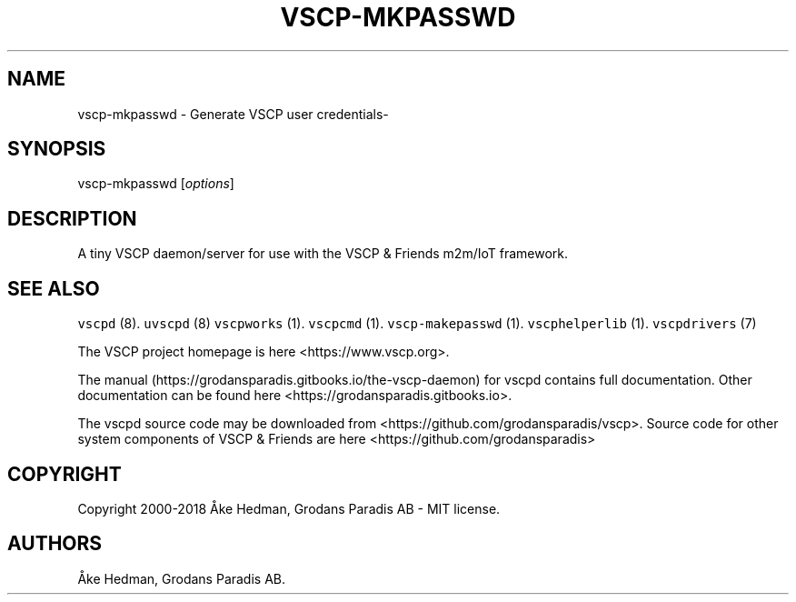 .\" Automatically generated by Pandoc 1.19.2.4
.\"
.TH "VSCP\-MKPASSWD" "1" "July 4, 2018" "Generate VSCP user credentials" ""
.hy
.SH NAME
.PP
vscp\-mkpasswd \- Generate VSCP user credentials\-
.SH SYNOPSIS
.PP
vscp\-mkpasswd [\f[I]options\f[]]
.SH DESCRIPTION
.PP
A tiny VSCP daemon/server for use with the VSCP & Friends m2m/IoT
framework.
.SH SEE ALSO
.PP
\f[C]vscpd\f[] (8).
\f[C]uvscpd\f[] (8) \f[C]vscpworks\f[] (1).
\f[C]vscpcmd\f[] (1).
\f[C]vscp\-makepasswd\f[] (1).
\f[C]vscphelperlib\f[] (1).
\f[C]vscpdrivers\f[] (7)
.PP
The VSCP project homepage is here <https://www.vscp.org>.
.PP
The manual (https://grodansparadis.gitbooks.io/the-vscp-daemon) for
vscpd contains full documentation.
Other documentation can be found here
<https://grodansparadis.gitbooks.io>.
.PP
The vscpd source code may be downloaded from
<https://github.com/grodansparadis/vscp>.
Source code for other system components of VSCP & Friends are here
<https://github.com/grodansparadis>
.SH COPYRIGHT
.PP
Copyright 2000\-2018 Åke Hedman, Grodans Paradis AB \- MIT license.
.SH AUTHORS
Åke Hedman, Grodans Paradis AB.
